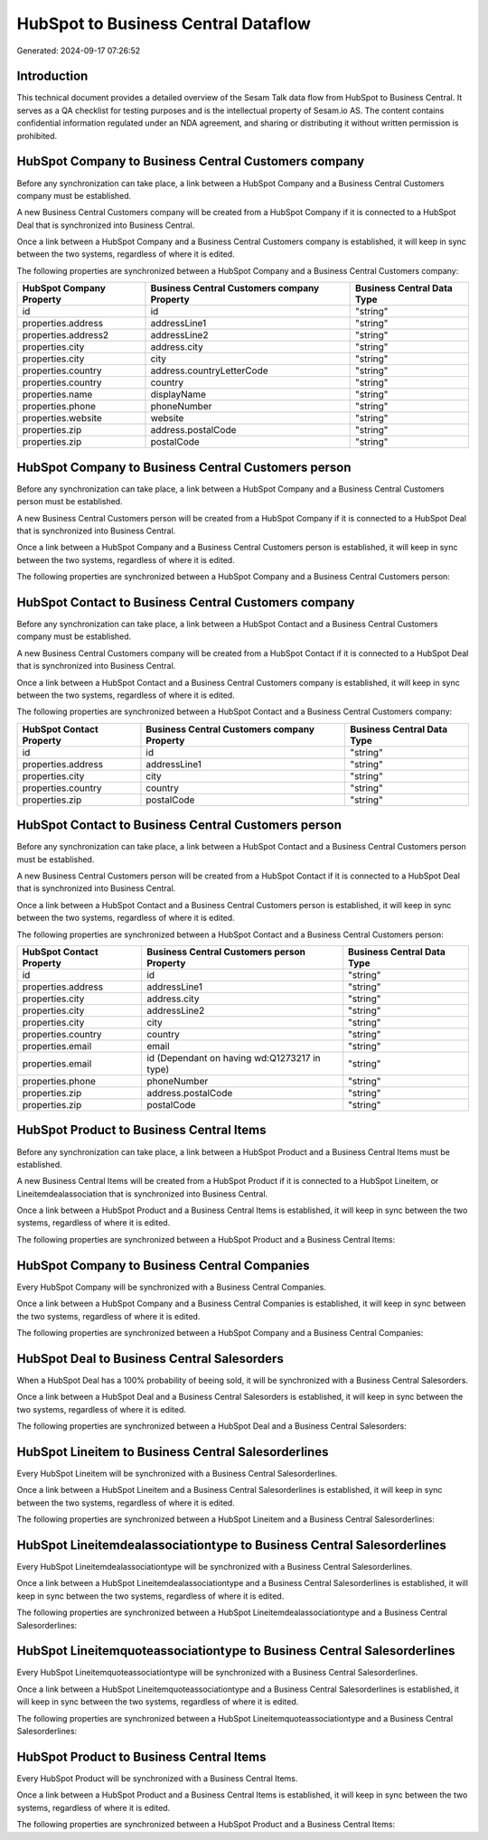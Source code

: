 ====================================
HubSpot to Business Central Dataflow
====================================

Generated: 2024-09-17 07:26:52

Introduction
------------

This technical document provides a detailed overview of the Sesam Talk data flow from HubSpot to Business Central. It serves as a QA checklist for testing purposes and is the intellectual property of Sesam.io AS. The content contains confidential information regulated under an NDA agreement, and sharing or distributing it without written permission is prohibited.

HubSpot Company to Business Central Customers company
-----------------------------------------------------
Before any synchronization can take place, a link between a HubSpot Company and a Business Central Customers company must be established.

A new Business Central Customers company will be created from a HubSpot Company if it is connected to a HubSpot Deal that is synchronized into Business Central.

Once a link between a HubSpot Company and a Business Central Customers company is established, it will keep in sync between the two systems, regardless of where it is edited.

The following properties are synchronized between a HubSpot Company and a Business Central Customers company:

.. list-table::
   :header-rows: 1

   * - HubSpot Company Property
     - Business Central Customers company Property
     - Business Central Data Type
   * - id
     - id
     - "string"
   * - properties.address
     - addressLine1
     - "string"
   * - properties.address2
     - addressLine2
     - "string"
   * - properties.city
     - address.city
     - "string"
   * - properties.city
     - city
     - "string"
   * - properties.country
     - address.countryLetterCode
     - "string"
   * - properties.country
     - country
     - "string"
   * - properties.name
     - displayName
     - "string"
   * - properties.phone
     - phoneNumber
     - "string"
   * - properties.website
     - website
     - "string"
   * - properties.zip
     - address.postalCode
     - "string"
   * - properties.zip
     - postalCode
     - "string"


HubSpot Company to Business Central Customers person
----------------------------------------------------
Before any synchronization can take place, a link between a HubSpot Company and a Business Central Customers person must be established.

A new Business Central Customers person will be created from a HubSpot Company if it is connected to a HubSpot Deal that is synchronized into Business Central.

Once a link between a HubSpot Company and a Business Central Customers person is established, it will keep in sync between the two systems, regardless of where it is edited.

The following properties are synchronized between a HubSpot Company and a Business Central Customers person:

.. list-table::
   :header-rows: 1

   * - HubSpot Company Property
     - Business Central Customers person Property
     - Business Central Data Type


HubSpot Contact to Business Central Customers company
-----------------------------------------------------
Before any synchronization can take place, a link between a HubSpot Contact and a Business Central Customers company must be established.

A new Business Central Customers company will be created from a HubSpot Contact if it is connected to a HubSpot Deal that is synchronized into Business Central.

Once a link between a HubSpot Contact and a Business Central Customers company is established, it will keep in sync between the two systems, regardless of where it is edited.

The following properties are synchronized between a HubSpot Contact and a Business Central Customers company:

.. list-table::
   :header-rows: 1

   * - HubSpot Contact Property
     - Business Central Customers company Property
     - Business Central Data Type
   * - id
     - id
     - "string"
   * - properties.address
     - addressLine1
     - "string"
   * - properties.city
     - city
     - "string"
   * - properties.country
     - country
     - "string"
   * - properties.zip
     - postalCode
     - "string"


HubSpot Contact to Business Central Customers person
----------------------------------------------------
Before any synchronization can take place, a link between a HubSpot Contact and a Business Central Customers person must be established.

A new Business Central Customers person will be created from a HubSpot Contact if it is connected to a HubSpot Deal that is synchronized into Business Central.

Once a link between a HubSpot Contact and a Business Central Customers person is established, it will keep in sync between the two systems, regardless of where it is edited.

The following properties are synchronized between a HubSpot Contact and a Business Central Customers person:

.. list-table::
   :header-rows: 1

   * - HubSpot Contact Property
     - Business Central Customers person Property
     - Business Central Data Type
   * - id
     - id
     - "string"
   * - properties.address
     - addressLine1
     - "string"
   * - properties.city
     - address.city
     - "string"
   * - properties.city
     - addressLine2
     - "string"
   * - properties.city
     - city
     - "string"
   * - properties.country
     - country
     - "string"
   * - properties.email
     - email
     - "string"
   * - properties.email
     - id (Dependant on having wd:Q1273217 in type)
     - "string"
   * - properties.phone
     - phoneNumber
     - "string"
   * - properties.zip
     - address.postalCode
     - "string"
   * - properties.zip
     - postalCode
     - "string"


HubSpot Product to Business Central Items
-----------------------------------------
Before any synchronization can take place, a link between a HubSpot Product and a Business Central Items must be established.

A new Business Central Items will be created from a HubSpot Product if it is connected to a HubSpot Lineitem, or Lineitemdealassociation that is synchronized into Business Central.

Once a link between a HubSpot Product and a Business Central Items is established, it will keep in sync between the two systems, regardless of where it is edited.

The following properties are synchronized between a HubSpot Product and a Business Central Items:

.. list-table::
   :header-rows: 1

   * - HubSpot Product Property
     - Business Central Items Property
     - Business Central Data Type


HubSpot Company to Business Central Companies
---------------------------------------------
Every HubSpot Company will be synchronized with a Business Central Companies.

Once a link between a HubSpot Company and a Business Central Companies is established, it will keep in sync between the two systems, regardless of where it is edited.

The following properties are synchronized between a HubSpot Company and a Business Central Companies:

.. list-table::
   :header-rows: 1

   * - HubSpot Company Property
     - Business Central Companies Property
     - Business Central Data Type


HubSpot Deal to Business Central Salesorders
--------------------------------------------
When a HubSpot Deal has a 100% probability of beeing sold, it  will be synchronized with a Business Central Salesorders.

Once a link between a HubSpot Deal and a Business Central Salesorders is established, it will keep in sync between the two systems, regardless of where it is edited.

The following properties are synchronized between a HubSpot Deal and a Business Central Salesorders:

.. list-table::
   :header-rows: 1

   * - HubSpot Deal Property
     - Business Central Salesorders Property
     - Business Central Data Type


HubSpot Lineitem to Business Central Salesorderlines
----------------------------------------------------
Every HubSpot Lineitem will be synchronized with a Business Central Salesorderlines.

Once a link between a HubSpot Lineitem and a Business Central Salesorderlines is established, it will keep in sync between the two systems, regardless of where it is edited.

The following properties are synchronized between a HubSpot Lineitem and a Business Central Salesorderlines:

.. list-table::
   :header-rows: 1

   * - HubSpot Lineitem Property
     - Business Central Salesorderlines Property
     - Business Central Data Type


HubSpot Lineitemdealassociationtype to Business Central Salesorderlines
-----------------------------------------------------------------------
Every HubSpot Lineitemdealassociationtype will be synchronized with a Business Central Salesorderlines.

Once a link between a HubSpot Lineitemdealassociationtype and a Business Central Salesorderlines is established, it will keep in sync between the two systems, regardless of where it is edited.

The following properties are synchronized between a HubSpot Lineitemdealassociationtype and a Business Central Salesorderlines:

.. list-table::
   :header-rows: 1

   * - HubSpot Lineitemdealassociationtype Property
     - Business Central Salesorderlines Property
     - Business Central Data Type


HubSpot Lineitemquoteassociationtype to Business Central Salesorderlines
------------------------------------------------------------------------
Every HubSpot Lineitemquoteassociationtype will be synchronized with a Business Central Salesorderlines.

Once a link between a HubSpot Lineitemquoteassociationtype and a Business Central Salesorderlines is established, it will keep in sync between the two systems, regardless of where it is edited.

The following properties are synchronized between a HubSpot Lineitemquoteassociationtype and a Business Central Salesorderlines:

.. list-table::
   :header-rows: 1

   * - HubSpot Lineitemquoteassociationtype Property
     - Business Central Salesorderlines Property
     - Business Central Data Type


HubSpot Product to Business Central Items
-----------------------------------------
Every HubSpot Product will be synchronized with a Business Central Items.

Once a link between a HubSpot Product and a Business Central Items is established, it will keep in sync between the two systems, regardless of where it is edited.

The following properties are synchronized between a HubSpot Product and a Business Central Items:

.. list-table::
   :header-rows: 1

   * - HubSpot Product Property
     - Business Central Items Property
     - Business Central Data Type

